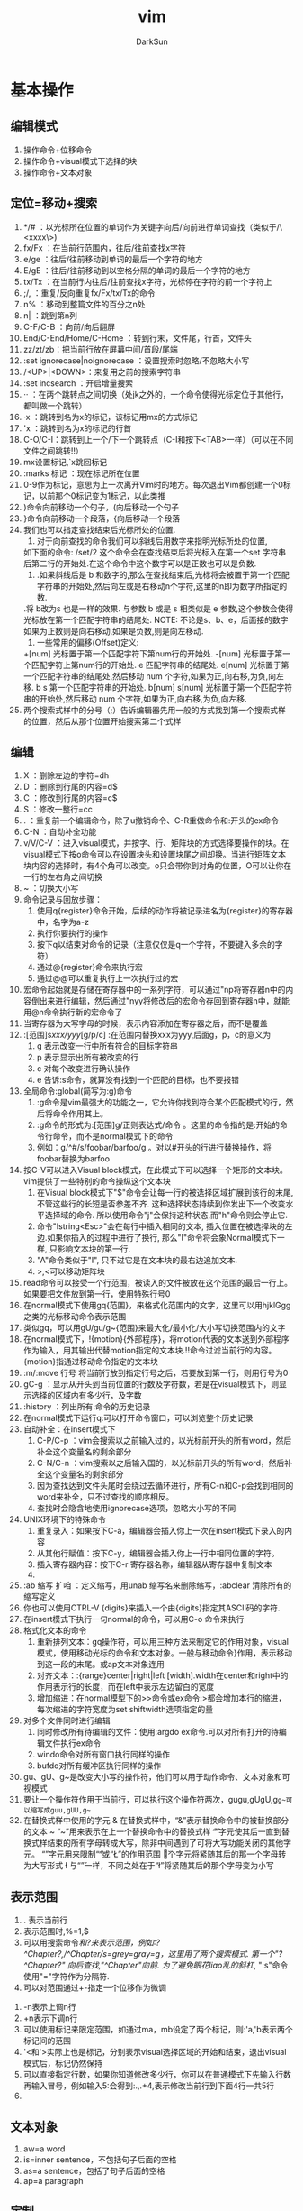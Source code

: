 #+TITLE: vim
#+AUTHOR: DarkSun
#+EMAIL: lujun9972@gmail.com
#+OPTIONS: H3 num:nil toc:nil \n:nil ::t |:t ^:nil -:nil f:t *:t <:t

* 基本操作
** 编辑模式
   1) 操作命令+位移命令
   2) 操作命令+visual模式下选择的块
   3) 操作命令+文本对象
** 定位=移动+搜索
   1) */#     ：以光标所在位置的单词作为关键字向后/向前进行单词查找（类似于/\<xxxx\>)
   2) fx/Fx   ：在当前行范围内，往后/往前查找x字符
   3) e/ge    ：往后/往前移动到单词的最后一个字符的地方
   4) E/gE    ：往后/往前移动到以空格分隔的单词的最后一个字符的地方
   5) tx/Tx   ：在当前行内往后/往前查找x字符，光标停在字符的前一个字符上
   6) ;/,     ：重复/反向重复fx/Fx/tx/Tx的命令
   7) n%      ：移动到整篇文件的百分之n处
   8) n|      ：跳到第n列
   9) C-F/C-B ：向前/向后翻屏
   10) End/C-End/Home/C-Home ：转到行末，文件尾，行首，文件头
   11) zz/zt/zb：把当前行放在屏幕中间/首段/尾端
   12) :set ignorecase|noignorecase ：设置搜索时忽略/不忽略大小写
   13) /<UP>|<DOWN>：来复用之前的搜索字符串
   14) :set incsearch  ：开启增量搜索
   15) ··     ：在两个跳转点之间切换（处jk之外的，一个命令使得光标定位于其他行，都叫做一个跳转）
   16) ·x     ：跳转到名为x的标记，该标记用mx的方式标记
   17) 'x     ：跳转到名为x的标记的行首
   18) C-O/C-I：跳转到上一个/下一个跳转点（C-I和按下<TAB>一样）（可以在不同文件之间跳转!!）
   19) mx设置标记,`x跳回标记
   20) :marks 标记  ：现在标记所在位置
   21) 0-9作为标记，意思为上一次离开Vim时的地方。每次退出Vim都创建一个0标记，以前那个0标记变为1标记，以此类推
   22) )命令向前移动一个句子，(向后移动一个句子
   23) }命令向前移动一个段落，{向后移动一个段落
   24) 我们也可以指定查找结束后光标所处的位置.
       1. 对于向前查找的命令我们可以斜线后用数字来指明光标所处的位置,
	  如下面的命令: 
	  /set/2 
	  这个命令会在查找结束后将光标入在第一个set 字符串后第二行的开始处.在这个命令中这个数字可以是正数也可以是负数.
       2. .如果斜线后是 b 和数字的,那么在查找结束后,光标将会被置于第一个匹配字符串的开始处,然后向左或是右移动n个字符,这里的n即为数字所指定的数.
	   .将 b改为s 也是一样的效果. 与参数 b 或是 s 相类似是 e 参数,这个参数会使得光标放在第一个匹配字符串的结尾处.
	  NOTE:
	  不论是s、b、e，后面接的数字如果为正数则是向右移动,如果是负数,则是向左移动.
       3. 一些常用的偏移(Offset)定义: 
	  +[num]            光标置于第一个匹配字符下第num行的开始处. 
	  -[num]            光标置于第一个匹配字符上第num行的开始处. 
	  e          匹配字符串的结尾处. 
	  e[num]     光标置于第一个匹配字符串的结尾处,然后移动 num 个字符,如果为正,向右移,为负,向左移. 
	  b s         第一个匹配字符串的开始处. 
	  b[num] 
	  s[num]      光标置于第一个匹配字符串的开始处,然后移动 num 个字符,如果为正,向右移,为负,向左移.  
   25) 两个搜索式样中的分号（;）告诉编辑器先用一般的方式找到第一个搜索式样的位置，然后从那个位置开始搜索第二个式样
** 编辑
   1. X       ：删除左边的字符=dh
   2. D       ：删除到行尾的内容=d$
   3. C       ：修改到行尾的内容=c$
   4. S       ：修改一整行=cc
   5. .       ：重复前一个编辑命令，除了u撤销命令、C-R重做命令和:开头的ex命令
   6. C-N     ：自动补全功能
   7. v/V/C-V ：进入visual模式，并按字、行、矩阵块的方式选择要操作的块。在visual模式下按o命令可以在设置块头和设置块尾之间却换。当进行矩阵文本块内容的选择时，有4个角可以改变。o只会带你到对角的位置，O可以让你在一行的左右角之间切换
   8. ~       ：切换大小写
   9. 命令记录与回放步骤：
      1) 使用q{register}命令开始，后续的动作将被记录进名为{register}的寄存器中，名字为a-z
      2) 执行你要执行的操作
      3) 按下q以结束对命令的记录（注意仅仅是q一个字符，不要键入多余的字符）
      4) 通过@{register}命令来执行宏
      5) 通过@@可以重复执行上一次执行过的宏
   10. 宏命令起始就是存储在寄存器中的一系列字符，可以通过"np将寄存器n中的内容倒出来进行编辑，然后通过"nyy将修改后的宏命令存回到寄存器n中，就能用@n命令执行新的宏命令了
   11. 当寄存器为大写字母的时候，表示内容添加在寄存器之后，而不是覆盖
   12. :[范围]s/xxx/yyy/[g/p/c]  :在范围内替换xxx为yyy,后面g，p，c的意义为
      1) g 表示改变一行中所有符合的目标字符串
      2) p 表示显示出所有被改变的行
      3) c 对每个改变进行确认操作
      4) e 告诉:s命令，就算没有找到一个匹配的目标，也不要报错
   13. 全局命令:global(简写为:g)命令
      1) :g命令是vim最强大的功能之一，它允许你找到符合某个匹配模式的行，然后将命令作用其上。
      2) :g命令的形式为:[范围]g/正则表达式/命令 。这里的命令指的是:开始的命令行命令，而不是normal模式下的命令
      3) 例如：g/^#/s/foobar/barfoo/g 。对以#开头的行进行替换操作，将foobar替换为barfoo
   14. 按C-V可以进入Visual block模式，在此模式下可以选择一个矩形的文本块。vim提供了一些特别的命令操纵这个文本块
      1) 在Visual block模式下"$"命令会让每一行的被选择区域扩展到该行的末尾, 不管这些行的长短是否参差不齐. 这种选择状态持续到你发出下一个改变水平选择域的命令. 所以使用命令"j"会保持这种状态,而"h"命令则会停止它.
      2) 命令"Istring<Esc>"会在每行中插入相同的文本, 插入位置在被选择块的左边.如果你插入的过程中进行了换行, 那么"I"命令将会象Normal模式下一样, 只影响文本块的第一行.
      3) "A"命令类似于"I", 只不过它是在文本块的最右边追加文本.
      4) >,<可以移动矩阵块
   15. read命令可以接受一个行范围，被读入的文件被放在这个范围的最后一行上。如果要把文件放到第一行，使用特殊行号0
   16. 在normal模式下使用gq{范围}，来格式化范围内的文字，这里可以用hjklGgg之类的光标移动命令表示范围
   17. 类似gq，可以用gU/gu/g~{范围}来最大化/最小化/大小写切换范围内的文字
   18. 在normal模式下，!{motion}{外部程序}，将motion代表的文本送到外部程序作为输入，用其输出代替motion指定的文本块.!!命令过滤当前行的内容。{motion}指通过移动命令指定的文本块
   19. :m/:move 行号  将当前行放到指定行号之后，若要放到第一行，则用行号为0
   20. gC-g               ：显示从开头到当前位置的行数及字符数，若是在visual模式下，则显示选择的区域内有多少行，及字数
   21. :history           ：列出所有:命令的历史记录
   22. 在normal模式下运行q:可以打开命令窗口，可以浏览整个历史记录
   23. 自动补全：在insert模式下
    1) C-P/C-p ：vim会搜索以之前输入过的，以光标前开头的所有word，然后补全这个变量名的剩余部分
    2) C-N/C-n ：vim搜索以之后输入国的，以光标前开头的所有word，然后补全这个变量名的剩余部分
    3) 因为查找达到文件头尾时会绕过去循环进行，所有C-n和C-p会找到相同的word来补全，只不过查找的顺序相反。
    4) 查找时会隐含地使用ignorecase选项，忽略大小写的不同
   24. UNIX环境下的特殊命令
    1. 重复录入：如果按下C-a，编辑器会插入你上一次在insert模式下录入的内容
    2. 从其他行赋值：按下C-y，编辑器会插入你上一行中相同位置的字符。
    3. 插入寄存器内容：按下C-r 寄存器名称，编辑器从寄存器中复制文本
    4. 
   25. :ab 缩写 扩咱  ：定义缩写，用unab 缩写名来删除缩写，:abclear 清除所有的缩写定义
   26. 你也可以使用CTRL-V {digits}来插入一个由{digits}指定其ASCII码的字符.
   27. 在insert模式下执行一句normal的命令，可以用C-o 命令来执行
   28. 格式化文本的命令
    1) 重新排列文本：gq操作符，可以用三种方法来制定它的作用对象，visual模式，使用移动光标的命令和文本对象。一般与移动命令}作用，表示移动到这一段的末尾。或ap文本对象连用
    2) 对齐文本：:{range}center|right|left [width].width在center和right中的作用表示行的长度，而在left中表示左边留白的宽度
    3) 增加缩进：在normal模型下的>>命令或ex命令:>都会增加本行的缩进，每次缩进的字符宽度为set shiftwidth选项指定的量 
   29. 对多个文件同时进行编辑
    1) 同时修改所有待编辑的文件：使用:argdo ex命令.可以对所有打开的待编辑文件执行ex命令
    2) windo命令对所有窗口执行同样的操作
    3) bufdo对所有缓冲区执行同样的操作
   30. gu、gU、g~是改变大小写的操作符，他们可以用于动作命令、文本对象和可视模式
   31. 要让一个操作符作用于当前行，可以执行这个操作符两次，gugu,gUgU,g~g~可以缩写成guu,gUU,g~~
   32. 在替换式样中使用的字元
       &             在替换式样中，“&”表示替换命令中的被替换部分的文本
       ~             “~”用来表示在上一个替换命令中的替换式样
       \U            “\U”字元使其后一直到替换式样结束的所有字母转成大写，除非中间遇到了可将大写功能关闭的其他字元。
       \E             “\E”字元用来限制“\U”或“\L”的作用范围
       \u             这个字元将紧随其后的那一个字母转为大写形式
       \l             与“\u”一样，不同之处在于“\l”将紧随其后的那个字母变为小写
** 表示范围
   1. . 表示当前行
   2. 表示范围时,%=1,$
   3. 可以用搜索命令/和?来表示范围，例如:?^Chapter?,/^Chapter/s=grey=gray=g，这里用了两个搜索模式. 第一个"?^Chapter?" 向后查找,"/^Chapter/"向前. 为了避免眼花liao乱的斜杠/, ":s"命令使用"="字符作为分隔符.
   4. 可以对范围通过+-指定一个位移作为微调
  1) -n表示上调n行
  2) +n表示下调n行
  5. 可以使用标记来限定范围，如通过ma，mb设定了两个标记，则:'a,'b表示两个标记间的范围
  6. '<和'>实际上也是标记，分别表示visual选择区域的开始和结束，退出visual模式后，标记仍然保持
  7. 可以直接指定行数，如果你知道修改多少行，你可以在普通模式下先输入行数再输入冒号，例如输入5:会得到:.,.+4,表示修改当前行到下面4行一共5行
  8. 
** 文本对象
   1) aw=a word
   2) is=inner sentence，不包括句子后面的空格
   3) as=a sentence，包括了句子后面的空格
   4) ap=a paragraph
** 定制
   1) 键映射
      1. 可以在不同的模式下定义不同德键映射
	 :map Normal, Visual and Operator-pending
	 :vmap Visual
	 :nmap Normal
	 :omap Operator-pending
	 :map! Insert and Command-line
	 :imap Insert
	 :cmap Command-line
      2. map 映射键序列1 被映射键序列2：映射一个键序列2为键序列1，当键序列1为多个键时，需要快速输入键序列，才能使vim把他们看成是一个整体
      3. 可以用<xxx>的方式来代替特殊键，如<ESC> <CR>等
      4. 若要取消迭代映射，则用noremap 映射键序列1 被映射键序列2命令：
	 :noremap Normal, Visual and Operator-pending
	 :vnoremap Visual
	 :nnoremap Normal
	 :onoremap Operator-pending
	 :noremap! Insert and Command-line
	 :inoremap Insert
	 :cnoremap Command-line
      5. 使用unmap系列命令取消映射：
	 :unmap Normal, Visual and Operator-pending
	 :vunmap Visual
	 :nunmap Normal
	 :ounmap Operator-pending
	 :unmap! Insert and Command-line
	 :iunmap Insert
	 :cunmap Command-line
      6. 特殊字符替代
	 "|"用于命令之间分隔，所以键序列中不能出现 |,否则vim会以为命令已经结束，可以用<Bar>代替
	 空格可以用<Space>代替
	 <Nop>表示什么也不做
   2) 自定义冒号命令：
      1. :command 自定义冒号命令 实际要执行的命令
      2. 用户自定义冒号命令可以跟一系列的参数，参数个数用 :command -nargs={xxx} 自定义冒号命令 实际执行的命令 来指定
	 -nargs=0 没有参数
	 -nargs=1 1个参数
	 -nargs=* 任意个数的参数
	 -nargs=? 0个或1个参数
	 -nargs=+ 1个或多个参数
      3. 在实际执行的命令中，用关键字<args>来代表用户可能输入的参数
      4. 如果用户输入的参数可能包括特殊字符，可以用<q-args>来代表用户输入的参数
      5. <f-args>关键字包含的内容与<args>一样，不过它适用于把这些参数传递给一个函数调用
      6. 一些命令以一个指定的范围使用它的参数. 要在Vim中定义这样的冒号命令, 需要在定义时使用-range选项. 该选项的可能取值如下:
	 -range 允许使用行号范围, 默认是当前行
	 -range=% 允许使用行号范围, 默认是所有行
	 -range={count} 允许使用行号范围,行号范围中的最后一行作为最后生效的单个数字,默认值是{count}
      7. 自定义命令时还有其它可用的选项和关键字, 列表如下:
	 -count=fnumberg 使命令可以接受一个命令计数作为参数, 默认值是fnumberg.在定义时可用<count>关键字来引用该数字
	 -bang 允许在定义的命令体中使用<bang>关键字来代替!
	 -register 允许把一个寄存器作为参数传递给该命令, 命令体中对该寄存器的引用使用关键字<reg>或<register>
	 -complete=ftypeg 定义该命令使用命令补齐的方式, 请参考j:command-completionj了解该选项的可能取值
	 -bar 使该命令可以与其它命令共存于同一个命令行上, 以j分隔, 并且可以以一个"号进行注释
	 -buffer 使命令只对当前缓冲区生效.
      8. 要重新定义一个命令只需要在:command后面加一个!即:command!
      9. 要删除命令可以用:delcommand或者用:comclear清除所有的用户定义命令
   3) 自动命令(触发器)的格式为:autocmd [group] {events} {file_pattern} [nested] {command}
      1. {file pattern}是一个通常带有通配符的文件名.
      2. [group]名字是可选的. 它只是为了方便调用和管理这些命令
      3. [nested]这个可选的标志允许对自动命令的递归触发.
      4. {command}中的部分是实际上要执行的命令体
	 可以用execute 表达式 来重新构建一个命令并执行它
	 被自动执行的命令都是冒号命令，如果想执行一个normal模式下的命令，可以用:normal命令，如:autocmd BufReadPost *.log normal G
      6. {events}参数是可以触发该命令的事件列表(每个事件以逗号分隔)
	 最常用的事件是BufReadPost. 它在每次Vim将要编辑一个文件时被触发
	 如果Vim能正常检测到文件的类型的话, 它会设置°filetype°选项.这又会触发FileType 事件.
	 可以通过:set eventignore来设置vim可以忽略的事件列表
      7. 要删除一个自动命令，只要定义一个空的命令体就行了，同时在autocmd后面加上一个!字符
   4) :set nowrap        ：设置是否自动换行
   5) :set list          ：让稳重制表符成为可见的
   6) :set iskeyword     ：定义一个word可以包含哪些字符
   7) :set errorformat 可以用来控制 Vim 如何来组织错误文件
      %f    文件名 
      %l    行号 
      %c    列号 
      %t    错误类型(单一字符) 
      %n    错误行号 
      %m     错误信息 
      %r    匹配一行中的剩余 
      %*{char}匹配并跳过由{char}所指定的scanf转换 
      %%     字符% 
*** .vimrc设置
    1) filetype plugin indent on：开启自动识别文件类型、使用文件类型plugin脚本、使用缩进定义文件
    2) autocmd 属性 值 命令：设置一个触发器，当属性=值时，执行命令
    3) 文件类型plugin的文件名一般为ftplugin/<filetype>.vim或ftplugin/<filetype>_<name>.vim或ftplugin/<filetype>/<name>.vim
    4) :options ：该命令打开一个新窗口，该窗口的最开头的注释下面是一个选项列表，每行一个，对每个选项有一个对应的简短说明
    5) :syntax on ：打开语法标亮功能
*** 设置语法高亮
    1) :syntax on ：打开语法标亮功能
    2) 使用:colorscheme 颜色方案名称来指定vim使用的颜色方案。颜色方案文件设置如下：
       term 黑白终端的显示属性
       cterm 彩色终端的显示属性
       ctermfg 彩色终端的前景色
       ctermbg 彩色终端的背景色
       gui GUI的显示属性
       guifg GUI的前景色
       guibg GUI的背景色

** 帮助
   1. :help '选项'  :查看set的选项帮助，记得选项要用单引号括起来。
   2. K、\K         :用man查看光标所在的关键字，K在本窗口中显示man信息，\K在新窗口中显示man信息
   3. 
** 文件操作
   1. :hide edit 文件名 ：可以在不关闭现文件的情况下编辑其他文件，现编辑的文件隐藏起来了
   2. :args   ：显示现在编辑文件的列表
   3. :next/:previous/:last/:first ：在多个编辑文件中切换
   4. :args 文件列表 ：重新定义一个文件列表，可以使用通配符
   5. :preserve     ：这个命令是将我们所做工作存入交换文件,而原始的保持不变
   6. :set backupext=备份文件后缀  ：设置备份文件后缀
   7. :set backup   ：开启备份模式
   8. :saveas 文件名 ：另存为，之后用w命令默认保存的文件名就变成了指定的文件名
   9. gf或C-W f      ：在normal模式下，按gf会进入光标所在关键字所指代的文件，文件搜索路径为当前目录和path所指代目录，其中gf在当前窗口打开文件，C-W f在新窗口打开文件
   10. :find 文件名或:sfind 文件名 ：根据path定义的路径，打开指定文件，其中:find在当前窗口打开文件，:sfind在新窗口打开文件
   11. 加密文件：vim -x 文件名，就可以设置密码，下次vim打开时会提示输入密码
   12. 更改密码或取消加密  ：可以通过:set key=密码或:X交互修改密码，密码为空，则表示不加密
   13. 编辑二进制文本的操作
     1) vim -b 文件名  ：以二进制方式打开文件
     2) :set display=uhex    ：设置以十六进制显示文本内容
     3) 用ga命令可以查看当前光标下字符的本来面目
     4) 字节数go   :移动到指定字节位置去
** 窗口操作
   1. :[number]split [文件名]   ：上下分割一个窗口,若指定了number则新窗口为numbe行
   2. :[number]vsplit [文件名]  ：左右分隔一个窗口
   3. :close|:q|ZZ     ：关闭窗口，但是用:close不会关闭最后一个窗口，防止vim退出
   4. :only            ：只显示当前窗口
   5. :new             ：上下打开新窗口并编辑空缓存区
   6. :vnew            ：左右打开新窗口并编辑空缓存区
   7. :命令后加all      ：表示对所有窗口进行同一个操作
   8. C-Z或者:suspend命令可以暂时挂起vim，回到shell中
   9. 在任何打开窗口的 Ex 命令前面，你都可以放上 ":tab"。这个窗口在新标签页中打开。
   10. 很多编辑另一个文件的命令都有一个使用分割窗口的变体。
    1) 对于命令行命令，这通过前置一个 "s" 实现。例如 ":tag" 用来跳到一个标记，"stag" 就会分割出一个新窗口并跳到那个标记。
    2) 对于普通模式，前置一个 CTRL-W 可以完成这个功能。例如，CTRL-^ 跳到轮换文件，而 CTRL-W CTRL-^ 打开一个新窗口并编辑轮换文件。
*** C-w 为前缀的命令表示对窗口进行操作的命令
    1. C-w w            ：在窗口之间切换
    2. C-w +            ：增加窗口的高度
    3. C-w -            ：减少窗口的高度
    4. nC-w _           ：设定窗口高度为n
    5. C-w h|j|k|l|t|b  ：光标移动到左边，下面，上面，右边，顶部，底部的窗口去（类似文本移动）
    6. C-w H|J|K|L|T|B  ：窗口移动到左边，下面，上面，右边，顶部，底部的位置
    7. :[vertical ]all  ：为指定的所有命令各开一个窗口，加了vertical 则让打开的窗口都是垂直分隔
** 启动参数
   1) 用vim -R|-M 文件名  ：以只读的方式打开文件，-R是软现在 -M是硬限制
   2) vim -r             ：以修复模式启动vim
   3) 用vim -o|-O选项可以让vim为每一个文件打开一个窗口，-o水平排列，-O则为垂直排列
   4) 用vim -g  ：用gui模式运行vim
   5) 用vim -r 文件名 ：恢复文件
   6) 如果你在编辑一个没有指定文件名的缓冲区时死机了, 可以通过一个空字符串作为要恢复的"文件名"
   7) 如果用vim -r的话，会列出所有找到的交换文件。
   8) vim -S vim脚本文件     ：启动vim时执行某个脚本，若脚本文件为会话文件则可以用来恢复某个会话
   9) vim -s normal模式命令文本 待编辑文件 ：执行normal模式命令来编辑文件名，就好像你手工键入的一样              ：
   10) vim -e -s 文件名 <ex脚本文件：这里-e表示vim以ex模式，根据ex脚本文件的内容对文件进行修改，-s参数告诉vim安静地运行
   11) vim -                ：-表示vim从标准输入读取要编辑的内容
   12) vim -w 记录normal模型命令的文件 待编辑文件 ：将编辑文件的所有操作记录下来，添加在normal模型命令的文件后面
   13) vim -W 记录normal模型命令的文件 待编辑文件 ：将编辑文件的所有操作记录下来，覆盖normal模型命令的文件
   14) vim -u file           ：使用file为初始化文件，而不使用.vimrc
   15) vim -U file           ：使用file而不使用.gvimrc作为初始化文件
   16) vim -i file           ：使用file而不使用.viminfo作为初始化文件
   17) vim -Z                ：受限模式.这个命令参数可阻止我们使用:shell 命令或是其他的一些命令来使用外部的Shell.但是这个选项并不会阻止我们使用:vi 命令来编辑文件.
   18) -b          二进制模式.设置了noexpandtab,textwidth=0,nomodeline,binary 
   19) vim +{行数}            ：光标直接跳到指定行号 
** 缓冲区操作
   1. :buffers或:ls      ：列出缓冲区列表
   2. :buffer|sbuffer 缓冲区编号|文件名或部分文件名   ：编辑指定缓冲区，其中buffer表示在本窗口编辑，是buff而表示在新窗口编辑
   3. :bnext|bprevious|bfirst|blast      ：在各个缓冲区之间进行跳转
   4. bdelete 缓冲区编号     ：把一个缓冲区从列表中去除
   5. 
* 技巧
** 移动
   1. `]      ：返回最后编辑的位置
** 编辑
   1. xp可以用来交换两个字符的位置
   2. 当光标位于一个单词的中间，而需要删除这个单词时，可以用daw，这里aw是表示一个文本对象=a word的缩写
   3. 在R命令进入replace模式后，按退格键，会发现原来的字符又回来了，等价于一个撤消操作
   4. set autowrite|noautowrite  ：设置是否自动存盘
   5. Ctrl-^  ：可以快速地在两个文件间切换
   6. ·"      ：带你到上次你离开该文件时光标所在的位置
   7. `.      ：回到你最后一次对文件做出修改的地方
   8. 删除内容时，也可以指定一个寄存器名，这种方法可以用来移动多处的文本。
   9. 可以用:write >>文件名的方式来追加文件内容
   10. 命令记录与回放步骤：
   1) 使用q{register}命令开始，后续的动作将被记录进名为{register}的寄存器中，名字为a-z
   2) 执行你要执行的操作
   3) 按下q以结束对命令的记录（注意仅仅是q一个字符，不要键入多余的字符）
   4) 通过@{register}命令来执行宏
   5) 通过@@可以重复执行上一次执行过的宏
   11. 宏命令起始就是存储在寄存器中的一系列字符，可以通过"np将寄存器n中的内容倒出来进行编辑，然后通过"nyy将修改后的宏命令存回到寄存器n中，就能用@n命令执行新的宏命令了 
   12. 可以用其他符号代替s///的斜杠，如s+xxx+yyy+g
   13. 在normal模式下，!{motion}{外部程序}，将motion代表的文本送到外部程序作为输入，用其输出代替motion指定的文本块
   14. 使用[位置]read !{外部程序} 可以将外部程序的输出写到指定位置
   15. :write !{外部程序}  ：将要写的文本传入外部程序作为输入
   16. :g/^/m 0           ：将各行顺序反转
   17. 进入vim后，输入'0就会回到上次退出的位置
   18. viminfo文件保存vim实例中的交换信息，可以用:wviminfo和rviminfo实现多个不同vim间分享viminfo文件
   19. vim休眠：会话文件包含你编辑活动的所有信息，可以用:mksession 会话文件名的方式创建一个会话文件，用:source 会话文件名载入会话信息还原
   20. 视图文件可以保存某个窗口的属性，可以用mkview 文件名|数字编码和loadview 文件名|数字编码来保存和恢复视图
   21. 模式行：模式行加入到某个文件的前5行或后5行中，为该文件指定特殊的选项设置，语法为:任何文本 vim:set语法...: 任何文本。这里任何文本的意思是你可以在对vim有用的文本之前或之后放入任何东西，vim之前必须要有一个空格
   22. 远程URL指定的文件，使用normal模式下的gf命令，vim也会自动下载该文件然后再编辑它
   23. gzip插件可以使得vim像处理其他文件一样编辑压缩文件，vim自动处理解压缩问题
   24. 自动补全：在insert模式下
    1) C-P/C-p ：vim会搜索以之前输入过的，以光标前开头的所有word，然后补全这个变量名的剩余部分
    2) C-N/C-n ：vim搜索以之后输入国的，以光标前开头的所有word，然后补全这个变量名的剩余部分
    3) 因为查找达到文件头尾时会绕过去循环进行，所有C-n和C-p会找到相同的word来补全，只不过查找的顺序相反。
    4) 查找时会隐含地使用ignorecase选项，忽略大小写的不同
    5) 对于自动补全有一个选项十分有用, 它就是°infercase°. 它使搜索
    6) 匹配的word时忽略剩余部分的大小写(当然还得°ignorecase°被设置了才行), 但继续保留已键入的部分的大小写. 这样对于键入了"For"时Vim会查找到"fortunately"这样的匹配, 但最终的结果是"Fortunately".
    7) 如果你自己清楚要找的东西, 你可以用以下命令来补全这样一些特殊的文档元素:再用C-n，C-p切换
       CTRL-X CTRL-F 当前目录中的文件名
       CTRL-X CTRL-L 整行内容
       CTRL-X CTRL-D 宏定义(也包括那些在include文件里定义的宏)
       CTRL-X CTRL-I 当前文件和被当前文件include的文件
       CTRL-X CTRL-K 来自一个字典文件的word
       CTRL-X CTRL-T 来自一个thesaurus的word
       CTRL-X CTRL-] tags
       CTRL-X CTRL-V Vim的命令行
    25. 左右对齐文本：vim没有一个内置的命令来使文本左右对齐，但是可以使用fmt外部程序实现:%!fmt
    26. 当一行多于一个屏幕长度时，用j/k命令可能会移动多于一个屏幕行的位置。要精确地移动一个屏幕行，可以用gj/gk命令来代替
    27. 要方便地编辑表格时，可以:set virtualedit=all,就可以把光标任意移动到空无一物的虚位置上去了。
    28. 增加数字序号：将光标移动到要修改的数字序号上，在normal环境下按C-A，就对序号+1，可以在前面接数字；按C-X做减法，可以在前面接数字
    29. 在命令行上键入文本跟插入模式下键入文本有所不同。许多修改文本的命令都不能用。在普通模式下键入q:，会打开cmdline，可以用普通编辑命令来编辑复杂的ex命令
** 窗口操作
   1. :[number]split [文件名]   ：上下分割一个窗口,若指定了number则新窗口为numbe行
   2. :[number]vsplit [文件名]  ：左右分隔一个窗口
   3. :close|:q|ZZ     ：关闭窗口，但是用:close不会关闭最后一个窗口，防止vim退出
   4. :only            ：只显示当前窗口
   5. :new             ：上下打开新窗口并编辑空缓存区
   6. :vnew            ：左右打开新窗口并编辑空缓存区
   7. :命令后加all      ：表示对所有窗口进行同一个操作
   8. C-Z或者:suspend命令可以暂时挂起vim，回到shell中
   9. 在任何打开窗口的 Ex 命令前面，你都可以放上 ":tab"。这个窗口在新标签页中打开。
   10. 很多编辑另一个文件的命令都有一个使用分割窗口的变体。
    1) 对于命令行命令，这通过前置一个 "s" 实现。例如 ":tag" 用来跳到一个标记，"stag" 就会分割出一个新窗口并跳到那个标记。
    2) 对于普通模式，前置一个 CTRL-W 可以完成这个功能。例如，CTRL-^ 跳到轮换文件，而 CTRL-W CTRL-^ 打开一个新窗口并编辑轮换文件。
*** C-w 为前缀的命令表示对窗口进行操作的命令
    1. C-w w            ：在窗口之间切换
    2. C-w +            ：增加窗口的高度
    3. C-w -            ：减少窗口的高度
    4. nC-w _           ：设定窗口高度为n
    5. C-w h|j|k|l|t|b  ：光标移动到左边，下面，上面，右边，顶部，底部的窗口去（类似文本移动）
    6. C-w H|J|K|L|T|B  ：窗口移动到左边，下面，上面，右边，顶部，底部的位置
    7. :[vertical ]all  ：为指定的所有命令各开一个窗口，加了vertical 则让打开的窗口都是垂直分隔
** 启动参数
   1) 用vim -R|-M 文件名  ：以只读的方式打开文件，-R是软现在 -M是硬限制
   2) 用vim -o|-O选项可以让vim为每一个文件打开一个窗口，-o水平排列，-O则为垂直排列
   3) 用vim -g  ：用gui模式运行vim
   4) 用vim -r 文件名 ：恢复文件
   5) 如果你在编辑一个没有指定文件名的缓冲区时死机了, 可以通过一个空字符串作为要恢复的"文件名"
   6) 如果用vim -r的话，会列出所有找到的交换文件。
   7) vim -S vim脚本文件     ：启动vim时执行某个脚本，若脚本文件为会话文件则可以用来恢复某个会话
   8) 
** 设置
   1. 在set 选项&可以使得选项变为默认值，记得&号是紧靠选项后面的。
* 注意
** 移动
** 编辑
   1. yw复制的内容包括word之后的空白文字，而ye不包括后面的空白文字
   2. 在R命令进入replace模式后，按退格键，会发现原来的字符又回来了，等价于一个撤消操作
   3. :lcd与:cd的区别，:cd改变整个vim的工作目录而:lcd改变的只是该窗口的工作目录
   4. 不保存源文件打开第二个文件：假设你现在在编辑one.txt,希望在不保存one.txt的情况下打开two.txt,则可以用:hide edit two.txt的方法，缓冲区one.txt会从屏幕消失，vim会保持one.txt的状态
   5. 即使是用":bdelete"命令删除了一个缓冲区Vim还是 会 记 住 它. 实 际 上 它 被 打 入"unlisted"列 表 中,不 再 显 示 在":buffers"命 令 显 示 的 缓 冲 区 列 表 中.但":buffers!"还是会让它再度现身(是的, Vim可以完成Misson Impossible). 要彻底清除一个缓冲区, 要使用":bwipe". 同时请参考°buflisted°选项.
   6. 即使加密了，但是vim不会对交换文件加密，为了保密，一个方法是不用交换文件，如vim -x -n file.txt或者在编辑状态:setlocal noswapfile
   7. 在unix环境中，如果按下C-a，编辑器会插入你上一次在insert模式下录入的内容。而在windows环境C-a代表全选编辑区文本 
   8. 要输入特殊字符，在unix环境下按C-v 特殊字符，在windows环境下按C-q 特殊字符
   9. 如果你想让缩进量是4的倍数, 只需要把°shiftwidth°设为4即可. 但是键入制表符还是会插入一个8字符宽度的缩进. 这可以通过°softtabstop°选项得以改观:
   10. 

* 专题应用
** C编程
*** 在程序中移动
    1. %可以在#ifdef....#else...#endif间跳动
    2. 在#ifdef ...#else...#endif 中可以用[#或]#跳到上一个或下一个#结构的开始元素中
    3. [和]移动方法
   1. 用[[或][可以移动到一个代码块的开头或末尾，这两个命令都假设{}字符位于第一列
   2. [{或]}命令跳转到当前代码块的开头或结尾，它会跳过与它平级的代码块
   3. [m可以找到前一个函数的开始，]m到下一个函数的结尾
   4. []向前查找一个函数的结尾，]]查找一个函数的开始
   5. [(和])命令类似于[{和]}, 只不过它工作于()的内部而不是{}.
   6. [/和 ]/在/*...*/注释内移动 
   4. 查找全局标识符：
      1. [i或[I会列出当期光标之前的第一个([i)或所有的([I)包含光标所在标识的行，包括include的文件及include中include的文件，以此类推
      2. ]i或]I会列出当期光标之后的第一个(]i)或所有的(]I)包含光标所在标识的行，包括include的文件及include中include的文件，以此类推
      3. [+CTRL+i 跳转到[i所标识的函数定义处 
      4. [I命令查找任何的标识符，要只查找以#define定义的宏，使用[D
      5. [I命令会搜索include文件，要使搜索限制在当前文件里并执行同样的功能，以命令gD(goto Definition)
      6. 要是搜索限制在当前函数中，使用gd命令
   5. 跳转到匹配的全局标识符处 ：[<TAB> 会跳转到用[i查出的匹配目标处，可以在前面加数字
   6. vim会根据选项path指定的路径里查找include文件。使用:checkpath会列出所哟能找到和不能找到的include文件
   7. c\c++ 下常用的: 
      ]] 在  C 的  {} 形成的段落中移动 (在第一列  { 之间跳动,一次一个函数，一个结构或类的定义) 
      [# 和  ]# 在  #if #else #endif 的上下位置间移动 
      [{       ]} 
      [(       ]) 
      [/        ]/ 在注释  /* */ 间移动 
      [( 返回到未闭合的  '(' 处。  
      )) 前进到未闭合的  ']' 处。  
      [{ 跳转到最近对应的  '{' 处。 
      }} 跳转到最近对应的  ']' 处。 
      这样在这些块的中间位置, 就能迅速到块头和块尾 如果已经在这些行上, 如果不是到对应点, 会到上一级范围, 如  { 上按  [{ 到上一级 ]}  则到对应点 
      NOTE:
      (vim 里常用  [  表示 "向上", ] 表示 "向下", 
      比如上面的例子, 以及  [i ]i, diff 时候的  [c ]c 等) 
      %  在  ()     {}   []   #ifdef #endif    /* */之间跳转 
      可以  :so    $VIMRUNTIME/macros/matchit.vim 
      这样可以在  if endif <tr> <\tr> 之间使用 
      NOTE:
      对  1 个块的操作, 具体  :h v_a 
      里面的  iX aX 什么的都很好用  
**** 跳转到函数
     1. :[数字]tag|stag|ptag 函数名称    ：跳转到函数定义出，stag会分隔一个窗口来显示,ptag会打开一个预览窗口来显示光标依然在原窗口中，其中函数名可以是/关键字 会找到包含关键字的函数，/关键字表示查找关键字的位置
     2. :tags                           ：会列出现在你已经到过哪些tag
     3. C-T                             ：跳到你前一次tag处
     4. :set tags=../,.../...           ：可以通过tags选项的设置来引用更多的tags
     5. :tfirst|:tnext|:tprevious|:tlast：跳转到下个同名函数
     6. :tselect 函数名                  ：弹出个列表，可以在列表中选择
     7. 预览窗口操作
        1) :ptag 函数名称                 ：打开预览窗口，显示函数定义
        2) C-w }                         ：打开预览窗口，显示光标所在的函数名称的定义
        3) :pclose                       ：关闭预览窗口
        4) :pedit 文件名                  ：在预览窗口编辑文件
        5) :psearch 关键字                ：搜索当前文件和include的文件，并显示匹配行
    8. g<鼠标左键点击>                    ：跳转到鼠标点击处关键字的tag处
    9. C-]                              ：跳转到光标所在关键字的tag处
*** 编辑程序
    1. 开启cindent选项可以让vim自动对C进行缩进
    2. 要格式化代码可以使用=操作符命令，与其他操作符一样，它有三种命令形式
       1. == ：为最简单的应用，为当前行进行适当的缩进
       2. visual模式下=命令为被选择的行设定缩进
       3. 可应用于文件对象，如=a{ 对当前的{}程序块进行重新缩进
       4. = 定位操作 ：如=G，对到文件尾进行缩进
       5. 使用外部程序格式化代码：set equalprg=外部程序
	  如：针对不同文件后缀使用不同的程序格式化程序：
	  autocmd Filetype 文件后缀 :set equalprg=外部格式化程序
   1. 也可以卡开smartindent选项来为未知格式的文件进行自动缩进
   2. 要快速向右或向左缩进，可以用>或<操作符。使用方法类似=操作符
      1. <<或>> :为最简单的应用，为当前行快速减少或增加缩进
      2. visual模式下
      3. 应用于文件对象
      4. 接定位操作符
   3. 对注释的格式化：gq 操作符，如
      1. visual模式下
      2. 应用于文件对象
      3. 可以把光标放在注释的开头，按下gq]/  ：gq是格式化注释命令的操作符，]/是移动到注释命令的结尾
   4. 自定义注释格式：
      1. 行注释：通过:set comments=:注释关键字 可以设置注释的格式,其中:为分隔符
      2. 段注释：set comments=s:注释开始关键字[,m{option}],e:注释结束关键字.这里s代表start，m代表middle为注释内容，e代表end
   5. 补全：C-x C-XXX
      1. 万能补全
	 启动万能补全：C-x C-o
	 取消万能补全："CTRL-E"停止补全并回到原来录入的文字。用"CTRL-Y"可以停止补全，并接受当前所选的项目
      2. 整行补全                        CTRL-X CTRL-L
      3. 根据当前文件里关键字补全        CTRL-X CTRL-N
      4. 根据字典补全                    CTRL-X CTRL-K
      5. 根据同义词字典补全              CTRL-X CTRL-T
      6. 根据头文件内关键字补全          CTRL-X CTRL-I
      7. 根据标签补全                    CTRL-X CTRL-]
      8. 补全文件名                      CTRL-X CTRL-F
      9. 补全宏定义                      CTRL-X CTRL-D
      10. 补全VIM命令                     CTRL-X CTRL-V
      11. 用户自定义补全方式              CTRL-X CTRL-U
      12. 拼写建议                        CTRL-X CTRL-S
   6. ga 显示光标处字符的ascii,hex,oct,

*** comments选项来定义哪些文本时注释
    1. 可使用的标记如下
       b     后面必须跟上空格.这就是说如果一个字符后面跟上空格或是其他的空白符,那 么这个字符开始了一个注释. 
       f     只有第一行有注释字符串.在下一行不要重复这个字符串,但是要保持缩进格式 
       l     当使用在三段注释的情况下,必须保证中间一行要与注释的开始和结束相对应. 而且必须使用s或是e标记. 
       n    指明了嵌套注释 
       r    与l 相类似,所不同的只是右对齐 
       x    告诉 Vim 在三段注释的情况下我们可以在下面的三种情况下仅输入最后一个字符就可以结束注注释: 
         1) 我们已经在注释的开头输入了. 
         2) 注释有中间部分. 
         3) 结束字符串的第一个字符是这一行的第一个字符. 
    2. 对于三段注释的情况,下面的一些标记适用: 
       s    开始三段注释 
       m      三段注释的中间部分 e    三段注释的结尾 
       number    在三段注释的中间部分的缩进中添加指定的空格 
*** 编译程序
    1. :make 参数        ：编译程序，如果有错误发生，vim会自动将光标定位于第一个错误的事发地点
    2. :cnext|cprevious|cfirst|clast  ：cnext命令会带你到下一个错误的事发地点,其他的类推
    3. :cc [数字]        ：跳转到第N个错误，并显示完整的错误信息描述
    4. :clist或:clist!   ：clist会列出一个所有简要错误信息的列表,:clist!会列出一个所有完整信息的列表
    5. :set makeprg      ：设置:make命令被执行时实际调用的为外部程序，VC用户可以设置为nmake
    6. :colder|:newer    ：vim内部维护了一个错误列表，每次:make都会生成一个新的错误列表，可以用:colder来返回上一个错误列表,用:newer返回下一个错误列表
    7. :cfile 错误信息文件 ：若你有一个包含错误信息的文件，可以用:cfile 文件名的方式读取错误信息，就可以像:make命令一下让你跳转到出错地点去了。
       1. 
** fileExplorer
   1. 打开fileExplorer：
      :explore
      #+BEGIN_SRC vimrc
      """"""""""""""""""""""""""""""
      " netrw setting
      """"""""""""""""""""""""""""""
      let g:netrw_winsize = 30
      nmap <silent> <leader>fe :Sexplore!<cr>
      "这样，在我输入“,fe”时，就会打开一个垂直分隔的窗口浏览当前文件所在的目录，窗口的宽度为30。
      #+END_SRC
   2. fileExplorer下的的常用键
      ----	--------			
      映射	简要解释				
      ----	--------			
      <F1>	netrw 给出帮助
      <cr>	netrw 进入目录或者打开文件                        
      <del>	netrw 试图删除文件/目录                          
      -	netrw 往上一层目录                              
      a	切换普通显示方式、                              
      隐藏方式 (不显示匹配 g:netrw_list_hide 的文件) 和显示方式 (只显示匹配 g:netrw_list_hide 的文件)
      c	使浏览中的目录成为当前目录                       
      C	设置编辑窗口                                   
      d	建立新目录       
      D	试图删除文件/目录                             
      gb	切换到收入书签的目录                          
      gh	快速隐藏/显示点文件                          
      <c-h>	编辑文件隐藏列表                            
      i	在瘦、长、宽和树状列表方式循环                
      <c-l>	使 netrw 刷新目录列表                 
      mb	把当前目录加入书签                            
      mc	把带标记文件复制到标记目标目录中               
      md	对带标记文件进行比较 (不超过 3 个)            
      me	把带标记文件放到参数列表中并编辑之            
      mf	标记文件                                  
      mh	切换带标记文件的后缀在隐藏列表中的存在与否    
      mm	把带标记文件移动到标记目标目录中            
      mp	打印带标记文件                           
      mr	标记满足 shell 风格的 |regexp| 的文件    
      mt	使当前浏览目录成为标记文件的目标目录       
      mT	对带标记文件应用 ctags                  
      mu	撤销所有带标记文件的标记                 
      mx	对带标记文件应用任意外壳命令             
      mz	对带标记文件压缩/解压缩                 
      o	用水平分割在新浏览窗口中进入光标所在的文件
      O	获取光标指定的文件                                
      p	预览文件                                        
      P	在前次使用的窗口中浏览                           
      qb	列出书签内的目录和历史                           
      qf	显示文件信息                                   
      r	反转排序顺序                                   
      R	给指定的文件或目录换名                          
      s	选择排序风格: 按名字、时间或文件大小             
      S	指定按名排序时的后缀优先级                      
      t	在新标签页里进入光标所在的文件/目录             
      u	切换到较早访问的目录                            
      U	切换到较迟访问的目录                            
      v	用垂直分割在新浏览窗口中进入光标所在的文件/目录    
      x	用指定程序阅读文件                             

      %	在 netrw 当前目录打开新文件                    
      
** Vim脚本
*** 变量
    1. 变量作用域声明：变量有不同的命名空间，根据附加的前缀决定:
       s:name                脚本文件内部变量
       b:name                局部于一个缓冲区的变量
       w:name                局部于一个窗口的变量
       g:name                全局变量
       l:name                只在函数内部使用的变量
       a:name                变数变量
       v:name                Vim的预先定义变量，预定义变量时只读的

       $NAMW                 环境变量名
       &name                 VIM中的选项目
       @r                    VIM中的寄存器
*** 操作符
    1. .操作符
       用来连接字符串
    2. =~与！~
       正则匹配运算符
       在字符运算符后加上#表示区分大小写，而?表示不区分大小写
       ==?       大小写不敏感的相等
       =~#       大小写敏感的正则匹配
       没有#或?时则，根据ignorecase设置项决定是否区分大小写
    3. Vim不支持浮点运算，小数点将会省略
       9/4.4=(9/4).4=2.4=24   "注意这里的点位连接运算符，两个数字自动类型转换为字符串
    4. []操作符
       Vim允许通过[]析取字串中的某个字母
       :echo "abc"[0]             "结果为a
    5. | 操作符
       连接多条命令这样就可以在同一行中执行多条命令.
    6. 
*** 函数
    1. 函数的命名规则与变量名一样，但是只有大写字母开头的函数名可以从脚本外部访问
    2. 如果没有return函数的返回值总为0.没有return语句的函数一般不在表达式中使用，要调用这些函数的可以使用:call 命令
    3. 
*** 运行及录制脚本
    1. 在vi中用source命令运行
    2. 在命令行中运行vim的脚本
       参数     作用             示例 
       -s      读入一般模式脚本    vim -s 脚本文件名 文件 
       -e -s   使用vim的ex命令     vim -e -s <脚本文件名 文件 
       -E -s                     vim -es <脚本文件名 文件  
    3. vim提供两个命令行参数来录制命令
       参数   作用                                    示例 
       -w   将操作录制起来，如果脚本文件已存在则覆盖       vim -w script.vim 文件 
       -W   同上但是如果脚本文件已存在则添加到末尾         vim -W script.vim 文件 
*** 例子
    1. 个创建导航窗口的脚本
       #+BEGIN_SRC vim
       " 用来更新目标窗口内容及更新目标文件名的函数。 
       " 当双击或者输入CTRL-]时调用这个函数。 
       function! SToc(tag) 
       " 高亮标题 
       exe 'match Todo /\%' . line(".") . 'l/' 
       " 获取目标窗口当前的编号 
       let nr=bufwinnr(bufname(g:xbn)) 
       " 跳到目标窗口 
       exe nr."wincmd w" 
       " 在目标窗口中打开tag 
       silent! exe "tag " . a:tag 
       " 更新目标窗口中的文件名（全局变量） 
       let g:xbn=bufname('%') 
       endfunction 
       
       " 负责初始化的函数 
       function! IToc() 
       " 如果当前编辑区无文件，则打开一个临时窗口 
       if bufname('%')=="" | view _blah_  | endif 
       " 初始化全局变量，这个变量用来跟踪当前编辑区的文件名 
       let g:xbn=bufname('%') 
       " 打开一个窗口并做导航 
       vsp __目录__ 
       " 不需要实体文件 
       setlocal buftype=nofile 
       " 简单的语法高亮 
       syn match Comment "[^-]" 
       " 从tags读取信息并转换成“用户友好”的格式显示 
       call append(line('$'), 
       \map(taglist("^"), 
       \'substitute(printf("%-30s%s",v:val["name"],' . 
       \'(has_key(v:val,"author")?v:val["author"]:""))," 
       ","-","g")' 
       \)) 
       " 定义导航键 
       map <2-LeftMouse> :call 
       SToc('/'.expand("<cword>"))<CR>zt 
       nmap <C-]> <2-LeftMouse> 
       endfunction 
       
       " 定义打开导航窗口的命令 
       command! -nargs=0 Toc call IToc() 
       #+END_SRC
** 可视模式
   1. v 按字符选择
   2. V 按行选择
   3. C-V 列块选择
** 正则表达式
*** 特殊位置符号
    1. 单词界限  \<,\>
*** 常用的通用表达式如下:(认为magic选项打开) 
**** 简单的元素: 
     x    字符x     ^    一行的开始处 
     $    一行的结尾处. 
     .     单一的字符 
     \<    查找字符串的开始标记 
     \>    查找字符串的结束标记. 
**** 范围运算符: 
     [abc]          匹配a,b 或是c 
     [^abc]          匹配除abc以处的字符 
     [a-z]           匹配从a到z的所有小写字符 
     [a-zA-Z]      匹配所有字符,包括大小写. 
**** 字符类: 
     [:alnum:]     匹配所有的字符和数字 
     [:alpha:]     匹配所有的字符 
     [:ascii:]     匹配所有的ASCII字符 
     [:backspace:]    匹配退格符<BS> 
     [:blank:]    匹配空格和Tab 
     [:cntrl:]     匹配所有的控制字符 
     [:digit:]    匹配所有的数字 
     [:escape:]    匹配Esc 
     [:graph:]     匹配所打印的字符,不包括空格 
     [:lower:]     匹配所有的小写字符 
     [:print:]    匹配所有的要打印字符,包括空格 [:return:]    匹配所有的行末符号(包括<Enter>,<CR>,<NL>). 
     [:punct:]    匹配所有的功能符号 
     [:space:]    匹配所有的空白符 
     [:tab:]           匹配Tab 
     [:upper:]     匹配所有的大写字符 
     [:xdigit:]    匹配十六进制数字. 
**** 类型: 
     \(pattern\)    标记一个类型以后使用 
     \1        与第一个在\(\)中的子表达式匹配的字符串匹配相同的字符串 
     例如表达式\([a-z]\)\1 可以匹配aa,bb 或是类似的. 
     \2        与\1 相类似,但是是使用第二个子表达式 
     \9        与\1 相类似,但是是使用第九个子表达式 
**** 特殊字符: 
     \a    大小写字母字符 
     \A    除了a-zA-Z以外的字母字符 
     \b     <BS> 
     \d    数字字符 
     \D    非数字字符 
     \e     <ESC> 
     \f    由isfname选项定义的文件名字符 
     \F    文件名字符,但是不包含数字 
     \h    单词的头字符(A-Za-z) \H    不是单词的头字符(A-Za-z) 
     \i    由isdent 选项定义的字符 
     \I    定义的字符,但是不包括数字 
     \k    由iskeyword选项定义的关键字字符 
     \K    关键字字符,但是不包括数字 
     \l    小字字符(a-z) 
     \L    非小写字符(除了a-z以外的字符) 
     \o    八进制数字 
     \O    非八进制数字 
     \p    由isprint 选项定义的可打印字符 
     \P    可打印字符,但是不包括数字 
     \r     <CR> 
     \s    空白符<Space>和<Tab> 
     \S    非空白符 
     \t     <Tab> 
     \u    大写字母字符(A-Z) 
     \U    非大写字母字符 
     \w    单词字符(0-9A-Za-z) 
     \W     非单词字符 
     \x    十六进制数字 
     \X    非十六进制数字 
     \~    匹配最后指定的字符串 修饰符: 
      *    匹配0 次或是多次,尽可能多的匹配 
     \+    匹配1 次或是多次,尽可能多的匹配 
     \=    匹配0 次或是1 次 
     \{}    匹配0 次或是多次 
     \{n} 
     \{-n}    匹配n 次 
     \{n,m}      匹配n 次到 m次 
     \{n,}    匹配n 次到多次 
     \{,m}     匹配0 次到 m次 
     \{-n,m}      匹配n 次到m次,尽可能少的进行匹配 
     \{-n,}    至少匹配n 次,尽可能少的进行匹配 
     \{-,m}     匹配到m次,尽可能少的进行匹配 
     \{-}    匹配0 次到多次,尽可能少的进行匹配 
     str1\|str2    匹配str1 或是str2
*** 例子
    1. 查找后面不是跟回车的回车
       \n\n\@!是查找后面不跟回车的回车
** 寄存器
*** 数字寄存器0-9
    1. 寄存器0存着上一次复制操作所复制的文本
      2. 1-9分别保存着你最近删除的文本
*** 字母寄存器a-z，A-Z
    1. 使用大写的寄存器进行复制或删除文本时，寄存器原来的内容会被保存，内容附加在原来的内容后面
*** 其他寄存器
    1. ""
       无名寄存器。保存最近一次复制或删除的文本
    2. "_
       短删除寄存器，若删除的文本不足一行（不包含换行符），则放入其中
    3. ":  ".  "%  "#
       只读寄存器，它们分别用来保存最近一次在命令行窗口使用的而命令，最近一次插入的文本，当前编辑的文件名，当前的替代文件名
    4. "=
       表达式寄存器：它的主要作用是实时计算表达式的值
       在编辑 
       输入时、在命令窗口输入时、在搜索时。使用的方式是按Ctrl-R再按等号（<C-R>=），接着输入表达式，原来输入的位置就会插入表达式的值。例如 
       :/<Ctrl-R>=@a*4<Enter>/<Enter> 。
       如果在输入=号后直接按回车没有输入表达式的话默认使用上一次使用的表达式。
    5. "* "+ "~  
       选择与拖放的寄存器。在 Windows 中这几个寄存器就是剪贴板。在 Linux 中它们也是剪贴板——但这几个寄存器是有所区别的。  
    6. "_  
       黑洞寄存器删除操作会影响现有数字寄存器的内容。前一个数字寄存器的值传给后一个数字寄存器，"9的内容被丢弃，新删除的文本则放入"1。这至少有两个直接的影响，一是"9的内容被丢弃；二是寄存器中文本的位置都发生了变化。而复制操作会改变"0 的值。如果你不希望删除或复制的操作影响数字寄存器的话就使用这个寄存器。使用这个寄存器进行删除或复制的内容都会被丢弃——这还可以提高一点速度节省一点空间。
    7. "/
       搜索式样寄存器。保存上一次搜索所使用的式样。注意这也包括了 s 命令中所使用的搜索式样。  
*** 寄存器命令
    1. 命令行中复制、删除和粘贴分别是`:y‘、`:d‘、`:pu‘。寄存器的使用方式是直接在上述命令后面加上寄存器的名称——不需要在寄存器前加入"号。如： 
       :2,4y a  
       将第2 至4行的文本复制到寄存器a中。 
       :'<,'>d A  
       将选中的行删除并将其内容附加到寄存器 a中。 
       :pu! a  
       将寄存器a的内容粘贴到当前行之前。 
    2. 使用<C-R>的方式可适用于各种输入的环境中：
       在插入模式输入时、在命令窗口输入时、在搜索时。在插入模式时要输入寄存器内容并不需要退回到一般模式再使用p指令，可以直接按`<Ctrl-R>e‘当然e可以改成相应的寄存器名。
    3. q寄存器
       q命令可以记录击键操作放入寄存器变量中
    4. redir @寄存器
       重定向命令中，所有的echo都被写入了寄存器中，如
       :redir @a 
       :echo "目录：" 
       :g/^第.\{1,3}章 /echo getline(".") . "\t\t\t" . 
       line(".") 
       :redir END 
    5. 
       
** 高亮
*** 环境配色
    1. 颜色设置
       " guifg表示图型介面（gui）下的前景色（ForeGround）  guibg表示图型介面（gui）下的背景色（BackGround）
       " 这里的值可以是名称也可以是数值，不仅可以使颜色，也可以是字体
       :hi {组} guifg={值} guibg={值}
       
       " 这条命令使{组1}使用与{组2}一样的颜色设置(或字体设置) 
       :hi link {组1} {组2} 
       注：
       1) “:hi link {组} NONE”是:hi link的一种用法，用来清除组的颜色关联
       2) hi不仅可以设置颜色，也可以设置字体，如：:hi ErrorMsg term=bold,reverse cterm=bold,reverse gui=reverse
       3) 因为Normal组是做为Vim的基准设定，所以对Normal进行的字体样式设定将被忽略
       4) 如果在关联之前{组1}组已经定义过了了，则要使用加!号的形式:hi! link否则提示错误。  ·
       5) 当{组1}关联到{组2}后， {组1}组使用与{组 2}一样的颜色设置。 如果此时再用:hi对{组1}定义颜色，则关联被取消。{组1}回复到设置关联前的颜色设置（如果有的话） ，再应用新定义的颜色。
       6) default开关项。由于Vim有多个配置文件，又有语法文件定义颜色。所以一组颜色可能被多次定义，为了让某一组颜色只在未定义时关联到其他组。可以使用开关项 default： 
	  ·       :hi default link {组1} {组2} 
    2. 可以设置的组
       Cursor  光标 
       ErrorMsg  命令行中的错误提示 
       Folded 折叠行 
       LineNr  行号 
       NonText  非文本区（控制字符和一些特殊字符和编辑器空白区等） 
       Normal  编辑区一般文本的前景和背景色 
       Search  搜索 
       StatusLine  状态行 
       Visual  圈选区
    3. 
*** 语法高亮
    1. 步骤
       先用:hi命令定义组及其使用的颜色。
       再用:match告诉Vim编辑区文本中哪些部分是属于自定义组的。
       最后，Vim会根据:match设置的规则将当前编辑区文本分为许多不同的组（如果有定义多个组的话），并对不同的组应用:hi为其分配的颜色 
    2. match
       :match {组} /匹配样式/
       告诉vim，凡匹配样式的字符串，应用指定{组}的颜色
       NOTE:
       由于使用match命令时前一个match定义的组的颜色会丢失。用match命令你没办法同时显示多种颜色。因此一般在match命令前加上syn[tax]，就可以显示所有自定义的颜色
    3. 其实:syntax match的语法与match的语法是不同的。
       
** g{x}操作
   1. gq
      重排文档
   2. gU、gu、g~
      改变大小写
   3. ga
      显示光标当前字符的十六进制
   4. g?
      用Rot13来加密选择的文本
   5. g^
      将光标移动到当前屏幕的第一个非空字符处。
   6. g0
      将光标移动到当前png木的第一个字符处
   7. g$
      向右移动当前屏幕的结尾处
   8. gm
      移动到屏幕的中间
   9. gj、gk
      移动光标到屏幕显示的上一行或下一行，而不管实际上他们是不是一行
   10. gv
       重复上一次可视化模式时选中的文本，重复gv就可以在当前选中与上一次选中的文本之间切换
   11. gh、gH、gC-H
       进入字符选择模式、行选择模式、块选择模式
** TAGS
*** TAGS文件格式
    共有三栏（一般也都是三栏），栏与栏之间用一个制表符（Tab）分隔。
    最前面一栏是标签，后面是具体的位置信息——为表示方便我们估且称之为锚点。
    第二栏用于定位到特定文件，
    第三栏将位置具体到特定的行。
    NOTE:
    第三栏可以用用Ex命令表示。所以遇到"norm 30G4|"Vim会将光标定位到第 30 行的第4 列
    第三栏后面有“尾巴”。Vi或其他编辑器中“;"”后的内容被视为注释。但 Vim可以读取这部分的内容，所以我们可以通常这一部分为 tags添加额外的信息(键值对)。
    要记住，每一项之间要用制表符分开（包括;"与第一项之间），键与值之间用冒号（:）分隔。
    Vim支持中文键值但不支持中文键名
    ：tags文件的编码(encoding)要与Vim的默认编码一致，不然可能会出现中文文字工作不正常的情况
*** 制作Vim文档的步骤： 
    1.  写作并在适当的地方加入锚点和标签。写Vim 文档的惟一要求就是对标签和锚点应用特定的样式：  
	o  锚点样式：在关键字两边加上“*”号和空格表示一个锚点；另外，关键字不能包含空格；如：  *vim:*  。  
	o  标签样式：在关键字两边加上“|”。如：|vim:|。  
    2.  在文档的最后插入modeline。这是可选步骤。  
    3.  在文档中使用了上面的规则后，用:helptags .生成 tags 文件。  
    4.  使用:tag等命令访问文档 
*** 扩展ctags的语言支持
    1. 些定义新的语言需要用到的“选项”： 
       `–langdef=<lang>‘  
       告诉ctags，你要定义一种新的语言。如: –langdef=texinfo 
       `–langmap=<lang>:<ext1>[<ext2><…>][,<lang2>:<ext…>]‘  
       将该语言与特定的扩展名关联起来。如：–langmap=texinfo:.texi.texinfo 将扩展名“.texi”与“.texinfo”都关联到新定义的语言“texinfo” 
       `–regex-<lang>=/regexp/replacement/[kind-spec/][flags]‘ 
       <lang>部分放上新定义的语言的名称。“regexp”是用来抓锚点的正则表达式，
       “replacement”部分定义了与锚点对应的标签。这一部分的语法与 Vim 的:s 命令一样，只是正则语法上有些区别。 比如，用这个正则  /class\W(foobar)/\1/ 抓锚点“class  foobar” 后，可用标签 foobar 引用该锚点。
       “kind-spec”可以设定该 tag 的“kind”项，Taglist插件用kind项的值对tag进行分类。
       “flags”指定所使用的正则版本及是否区分大小 写。默认使用扩展的正则表达式（Extended Regular Expression）即 egrep所使用的正 则语法。加上 b 可使用基本的正则语法——grep 的默认的正则语法。加上 i，则不区分大小写。如：–regex-texinfo=/^@chapter\W+(.+)$/\1/c/
*** 增加taglist支持
    1. 

** 万能补全
   1. 自定义补全函数的基本框架
      func! Mycomp(start,base) 
      if a:start 
      " 返回欲匹配字的起始位置。对于英文就是往前找到第一个非字母字符的位置。 
      else 
      " 返回匹配列表。 
      endif 
      endfunc 
   2. 补全函数说明:
      1. 之所以有这种奇怪的结构是因为这个函数实际要干两件事，就是上面注释中写的那两件事。这个程序会被调两次。
	 a:start可以认为是一个flag，第一次调用时这个值为1第二次调用时值为0。
	 base表示的是要进行补全的内容。前面我们说了omnifunc被调用了两次第一次返回的值，Vim会将之视为欲匹配字的起始位置，这个位置到光标所在栏之间的字串就是base。
	 如果第一次调用时未返回值则base为整行。返回负数base为空。 
	 第二次所返回的将是匹配列表。空列表（list）或负值视为无匹配。
      2. 自动补全返回的是列表，但列表项可以使用字典的形式。如： 
	 return [{"word":"abc","kind":"v","info":"变量"}, 
	 {"word":"eee","info":"也是变量"}] 
	 其中word就是补全的值，而info是一些附加信息将会在preview窗口中显示。
	 其他可以在返回列表项中使用的键（key）可以见*complete-items* 
   3. 一个补全函数的例子
      func! Mycomp(st,base) 
      if a:st 
      return 2 
      else 
      echo "base=" . a:base 
      return ["XXX","YYY"] 
      endif 
      endfunc 

      se omnifunc=Mycomp 
      abcd<C-X><C-o>
      补全的结果为
      abXXXX
** 编码
   1. 使用指定编码方式打开文件
      :se enc=utf8 | e ++enc={encode} yourfile
      或
      :se enc=utf8 fencs={encode}| e yourfile 
      与上面的命令的不同之处在于，这条命令只有在文件的内容符合korea(euc-kr/cp949)的编码规则时才将fenc设为korea。而上一条命令则是无条件的将编码设置为korea。
   2. 
** 模拟Notepad
   如果我们设置了insertmode选项,那么Vim默认的便为插入模式.我们可以通过命令CTRL-O暂时切换到正常模式.相关的命令如下: 
   :set im 
   :set insertmode :set noim 
   :set noinsertmode
   CTRL-L    类似正常情况下的ESC，返回普通模式
   NOTE：
   这个时候ESC键失去原有的责任
 
** 保存编辑中的信息
*** mksession与source
    1. set sessionoptions=
       buffers            保存所有的缓冲区.包括在屏幕上显示的以及隐藏的和卸载的缓冲区. 
       globals         保存全局变量.这些全局变量是由大写和至少一个小写字母组成的. 
       help         帮助窗口 
       blank          屏幕上的空窗口 
       options        所有的选项和键盘映射 
       winpos           GUI窗口的位置 
       resize         屏幕的尺寸 
       winsize          窗口的尺寸 
       slash          在文件名中用斜线来代替空格. 
       unix          用UNIX的行结尾格式来保存程序信息文件. 
*** wviminfo与rviminfo
    1. 
** Set 选项设置  
   set all 列出所有选项设置情况。  
   set term 设置终端类型。  
   set ignorecase 在搜索中忽略大小写。  
   set list 显示制表位(^I)和行尾标志($)。  
   set number 显示行号。  
   set showmode 示用户处在什么模式下  
   set report 显示由面向行的命令修改国的行数目。  
   set terse 显示简短的警告信息。  
   set warn 在转到别的文件时，若没有保存当前文件则显示  No write 信息。  
   set autowrite 在&ldquo;:n&rdquo;和&ldquo;:!&rdquo;命令之前都自动保存文件  
   set nomagic 允许在搜索模式中，使用前面不带\的特殊字符。  
   set nowrapscan 禁止  vi 在搜索到达文件两端时,又从另一端开始。  
   set mesg 允许  vi 显示其他用户用  write 写到自己终端上的信息。  
   autoindent (ai) noai 使新行自动缩进,和上(下)行的位置对齐  
   autoprint (ap) ap 每条命令之后都显示出修改之处  
   autowrite (aw) noaw 在:n,:!命令之前都自动保存文件  
   beautify  (bf)  nobf  在输入的时候忽略所有的控制字符(除了制表键(tab),换行(newline),进纸(formfeed))  
   directory= (dir=) /tmp 存放缓冲区的目录名  
   edcompatible noedcompatible 在替换的时候使用类ed 的用法  
   errorbells (eb) errorbells 出错的时候响铃  
   exrc (ex) noexrc 允许在主目录(home)外面之外放.exrc文件  
   hardtabs= (ht=) 8 设置硬制表的边界  
   ignore case (ic) noic 正规式里忽略大小写  
   lisp nolisp 打开lisp模式  
   list nolist 显示所有的制表键和行的结尾  
   magic agic 可以使用更多的正规表达式  
   mesg mesg 允许向终端发送消息  
   number (nu) nonumber 显示行号  
   open open 允许开放和可视化  
   optimize (opt) optimize 优化吞吐量,打印时不发回车  
   paragraphs= (para=) IPLPPPQPPLIbp 设置{ & }的分界符  
   prompt prompt 命令模式下的输入给出:的提示符  
   readonly (ro) noro 除非用!号否则不准保存文件  
   redraw noredraw 当编辑的时候重绘屏幕  
   remap remap 允许宏指向其他的宏  
   report= 5 如果影响的行数>这个数的话就报告  
   scroll 1/2 window 下卷屏幕时滚动屏幕的数目, 同样这也是z命令输出的行数(z输出2 倍滚屏的大小)  sections= SHNHH HU 定义节的末尾(当使用命令[[ 和  ]]  时)  
   shell= (sh=) /bin/sh 缺省的SHELL,如果设置了环境变量SHELL的话,就使用变量  
   shiftwidth= (sw=) 8 当使用移动(shift)命令时移动的字符数  
   showmatch (sm) nosm 显示{, }, (, ), [,  或者  ] 的匹配情况  
   showmode noshowmode 显示你处在什么模式下面  
   slowopen (slow) 插入之后不要立刻更新显示  
   tabstop= (ts=) 8 设置制表停止位(tabstop)的长度  
   taglength= (tl=) 0 重要标记的字符个数(0 表示所有的字符)  
   tags= tag, /usr/lib/tags 定义包含标记的文件路径  
   term= 设置终端类型  
   terse noterse 显示简短的错误信息  
   timeout (to) timeout 一秒钟后键盘映射超时  
   ttytype= 设置终端类型  
   warn warn 显示"No write since last change"信息  
   window= (w=) 可视模式下窗口的行数  
   wrapmargin=  (wm=)  0 右边距,大于0 的话最右边的单词将折行,留出n个空白位置  
   wrapscan (ws) ws 查找到文件尾后再重头开始  
   writeany (wa) nowa 可以保存到任意一个文件去 
